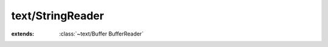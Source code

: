 text/StringReader
=================

.. module:: text/StringReader

.. class:: StringReader
    
    :extends: :class:`~text/Buffer BufferReader` 
    .. staticmethod:: new~withString (string: :cover:`~lang/types String` ) -> :class:`~text/StringReader StringReader` 
        
    .. method:: init~withString (string: :cover:`~lang/types String` )
        
